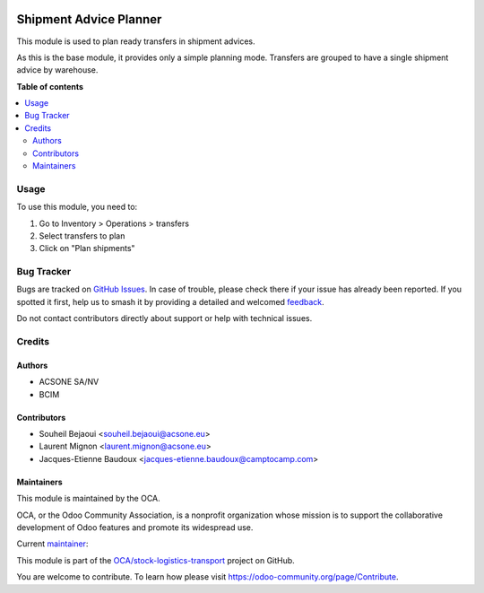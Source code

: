 .. image:: https://odoo-community.org/readme-banner-image
   :target: https://odoo-community.org/get-involved?utm_source=readme
   :alt: Odoo Community Association

=======================
Shipment Advice Planner
=======================

.. 
   !!!!!!!!!!!!!!!!!!!!!!!!!!!!!!!!!!!!!!!!!!!!!!!!!!!!
   !! This file is generated by oca-gen-addon-readme !!
   !! changes will be overwritten.                   !!
   !!!!!!!!!!!!!!!!!!!!!!!!!!!!!!!!!!!!!!!!!!!!!!!!!!!!
   !! source digest: sha256:a279546fbffb55117ec90f554879bd0f25bd2553bbd4de7df684269c1dcb0fae
   !!!!!!!!!!!!!!!!!!!!!!!!!!!!!!!!!!!!!!!!!!!!!!!!!!!!

.. |badge1| image:: https://img.shields.io/badge/maturity-Beta-yellow.png
    :target: https://odoo-community.org/page/development-status
    :alt: Beta
.. |badge2| image:: https://img.shields.io/badge/license-AGPL--3-blue.png
    :target: http://www.gnu.org/licenses/agpl-3.0-standalone.html
    :alt: License: AGPL-3
.. |badge3| image:: https://img.shields.io/badge/github-OCA%2Fstock--logistics--transport-lightgray.png?logo=github
    :target: https://github.com/OCA/stock-logistics-transport/tree/18.0/shipment_advice_planner
    :alt: OCA/stock-logistics-transport
.. |badge4| image:: https://img.shields.io/badge/weblate-Translate%20me-F47D42.png
    :target: https://translation.odoo-community.org/projects/stock-logistics-transport-18-0/stock-logistics-transport-18-0-shipment_advice_planner
    :alt: Translate me on Weblate
.. |badge5| image:: https://img.shields.io/badge/runboat-Try%20me-875A7B.png
    :target: https://runboat.odoo-community.org/builds?repo=OCA/stock-logistics-transport&target_branch=18.0
    :alt: Try me on Runboat

|badge1| |badge2| |badge3| |badge4| |badge5|

This module is used to plan ready transfers in shipment advices.

As this is the base module, it provides only a simple planning mode.
Transfers are grouped to have a single shipment advice by warehouse.

**Table of contents**

.. contents::
   :local:

Usage
=====

To use this module, you need to:

1. Go to Inventory > Operations > transfers
2. Select transfers to plan
3. Click on "Plan shipments"

Bug Tracker
===========

Bugs are tracked on `GitHub Issues <https://github.com/OCA/stock-logistics-transport/issues>`_.
In case of trouble, please check there if your issue has already been reported.
If you spotted it first, help us to smash it by providing a detailed and welcomed
`feedback <https://github.com/OCA/stock-logistics-transport/issues/new?body=module:%20shipment_advice_planner%0Aversion:%2018.0%0A%0A**Steps%20to%20reproduce**%0A-%20...%0A%0A**Current%20behavior**%0A%0A**Expected%20behavior**>`_.

Do not contact contributors directly about support or help with technical issues.

Credits
=======

Authors
-------

* ACSONE SA/NV
* BCIM

Contributors
------------

- Souheil Bejaoui <souheil.bejaoui@acsone.eu>
- Laurent Mignon <laurent.mignon@acsone.eu>
- Jacques-Etienne Baudoux <jacques-etienne.baudoux@camptocamp.com>

Maintainers
-----------

This module is maintained by the OCA.

.. image:: https://odoo-community.org/logo.png
   :alt: Odoo Community Association
   :target: https://odoo-community.org

OCA, or the Odoo Community Association, is a nonprofit organization whose
mission is to support the collaborative development of Odoo features and
promote its widespread use.

.. |maintainer-jbaudoux| image:: https://github.com/jbaudoux.png?size=40px
    :target: https://github.com/jbaudoux
    :alt: jbaudoux

Current `maintainer <https://odoo-community.org/page/maintainer-role>`__:

|maintainer-jbaudoux| 

This module is part of the `OCA/stock-logistics-transport <https://github.com/OCA/stock-logistics-transport/tree/18.0/shipment_advice_planner>`_ project on GitHub.

You are welcome to contribute. To learn how please visit https://odoo-community.org/page/Contribute.
